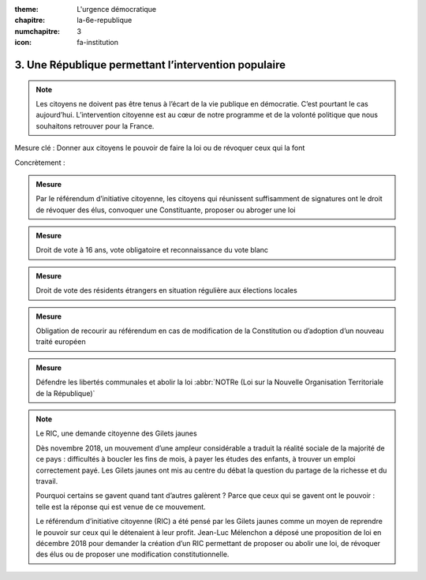 :theme: L'urgence démocratique
:chapitre: la-6e-republique
:numchapitre: 3
:icon: fa-institution

3. Une République permettant l’intervention populaire
-----------------------------------------------------

.. note:: Les citoyens ne doivent pas être tenus à l’écart de la vie publique en démocratie. C’est pourtant le cas aujourd’hui. L’intervention citoyenne est au cœur de notre programme et de la volonté politique que nous souhaitons retrouver pour la France.

Mesure clé : Donner aux citoyens le pouvoir de faire la loi ou de révoquer ceux qui la font

Concrètement :

.. admonition:: Mesure

   Par le référendum d’initiative citoyenne, les citoyens qui réunissent suffisamment de signatures ont le droit de révoquer des élus, convoquer une Constituante, proposer ou abroger une loi

.. admonition:: Mesure

   Droit de vote à 16 ans, vote obligatoire et reconnaissance du vote blanc

.. admonition:: Mesure

   Droit de vote des résidents étrangers en situation régulière aux élections locales

.. admonition:: Mesure

   Obligation de recourir au référendum en cas de modification de la Constitution ou d’adoption d’un nouveau traité européen

.. admonition:: Mesure

   Défendre les libertés communales et abolir la loi :abbr:`NOTRe (Loi sur la Nouvelle Organisation Territoriale de la République)`

.. note:: Le RIC, une demande citoyenne des Gilets jaunes

   Dès novembre 2018, un mouvement d’une ampleur considérable a traduit la réalité sociale de la majorité de ce pays : difficultés à boucler les fins de mois, à payer les études des enfants, à trouver un emploi correctement payé. Les Gilets jaunes ont mis au centre du débat la question du partage de la richesse et du travail.

   Pourquoi certains se gavent quand tant d’autres galèrent ? Parce que ceux qui se gavent ont le pouvoir : telle est la réponse qui est venue de ce mouvement.

   Le référendum d’initiative citoyenne (RIC) a été pensé par les Gilets jaunes comme un moyen de reprendre le pouvoir sur ceux qui le détenaient à leur profit. Jean-Luc Mélenchon a déposé une proposition de loi en décembre 2018 pour demander la création d’un RIC permettant de proposer ou abolir une loi, de révoquer des élus ou de proposer une modification constitutionnelle.

